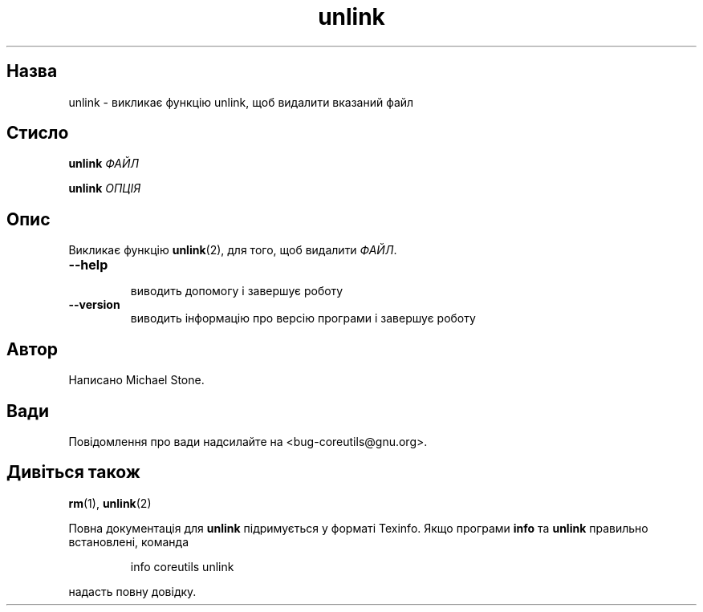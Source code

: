 ." © 2005-2007 DLOU, GNU FDL
." URL: <http://docs.linux.org.ua/index.php/Man_Contents>
." Supported by <docs@linux.org.ua>
."
." Permission is granted to copy, distribute and/or modify this document
." under the terms of the GNU Free Documentation License, Version 1.2
." or any later version published by the Free Software Foundation;
." with no Invariant Sections, no Front-Cover Texts, and no Back-Cover Texts.
." 
." A copy of the license is included  as a file called COPYING in the
." main directory of the man-pages-* source package.
."
." This manpage has been automatically generated by wiki2man.py
." This tool can be found at: <http://wiki2man.sourceforge.net>
." Please send any bug reports, improvements, comments, patches, etc. to
." E-mail: <wiki2man-develop@lists.sourceforge.net>.

.TH "unlink" "1" "2007-10-27-16:31" "© 2005-2007 DLOU, GNU FDL" "2007-10-27-16:31"

.SH "Назва"
.PP
unlink \- викликає функцію unlink, щоб видалити вказаний файл 

.SH "Стисло"
.PP
\fBunlink\fR\fI ФАЙЛ\fR 

.br

\fBunlink\fR\fI ОПЦІЯ\fR 

.SH "Опис"
.PP
Викликає функцію \fBunlink\fR(2), для того, щоб видалити \fIФАЙЛ\fR. 

.TP
.B \fB\-\-help\fR
 виводить допомогу і завершує роботу 

.TP
.B \fB\-\-version\fR
 виводить інформацію про версію програми і завершує роботу 

.SH "Автор"
.PP
Написано Michael Stone. 

.SH "Вади"
.PP
Повідомлення про вади надсилайте на <bug\-coreutils@gnu.org>. 

.SH "Дивіться також"
.PP
\fBrm\fR(1), \fBunlink\fR(2) 

Повна документація для \fBunlink\fR підримується у форматі Texinfo. Якщо програми \fBinfo\fR та \fBunlink\fR правильно встановлені, команда 

.RS
.nf
  info coreutils unlink 

.fi
.RE
надасть повну довідку.   


